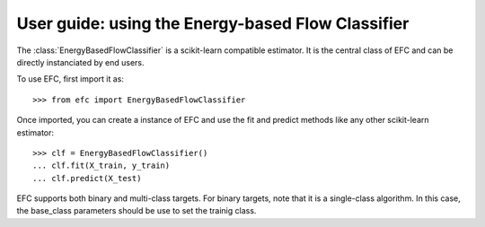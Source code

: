 .. title:: User guide : contents

.. _user_guide:

==================================================
User guide: using the Energy-based Flow Classifier
==================================================

The :class:`EnergyBasedFlowClassifier` is a scikit-learn compatible estimator. 
It is the central class of EFC and can be directly instanciated by end users.

To use EFC, first import it as::

    >>> from efc import EnergyBasedFlowClassifier

Once imported, you can create a instance of EFC and use the fit and predict methods like any other scikit-learn estimator::

    >>> clf = EnergyBasedFlowClassifier()
    ... clf.fit(X_train, y_train)
    ... clf.predict(X_test)

EFC supports both binary and multi-class targets. For binary targets, note that it is a single-class algorithm. In this case, the base_class parameters should be use to set the trainig class.
